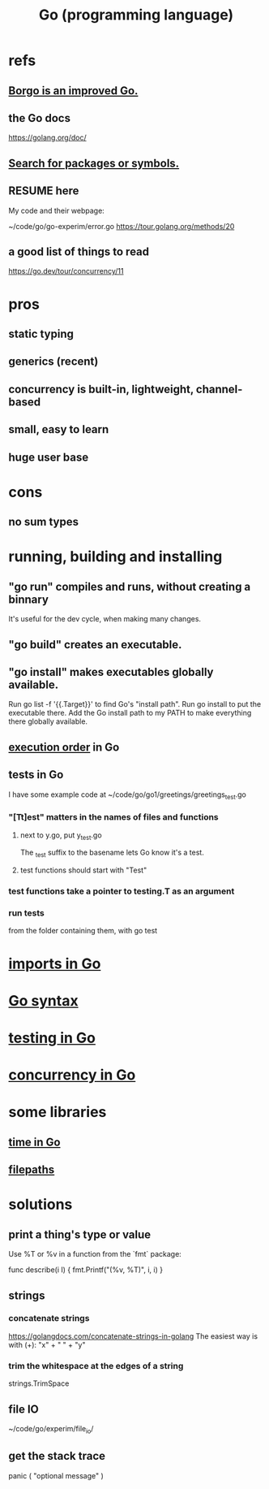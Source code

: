 :PROPERTIES:
:ID:       3924c945-e600-453f-be00-b2fb24d65f17
:ROAM_ALIASES: Go
:END:
#+title: Go (programming language)
* refs
** [[https://github.com/JeffreyBenjaminBrown/public_notes_with_github-navigable_links/blob/master/borgo_is_an_improved_go.org][Borgo is an improved Go.]]
** the Go docs
   https://golang.org/doc/
** [[https://github.com/JeffreyBenjaminBrown/public_notes_with_github-navigable_links/blob/master/imports_in_go.org#search-for-packages-or-symbols][Search for packages or symbols.]]
** RESUME here
   My code and their webpage:

   ~/code/go/go-experim/error.go
   https://tour.golang.org/methods/20
** a good list of things to read
   https://go.dev/tour/concurrency/11
* pros
** static typing
** generics (recent)
** concurrency is built-in, lightweight, channel-based
** small, easy to learn
** huge user base
* cons
** no sum types
* running, building and installing
** "go run" compiles and runs, without creating a binnary
   It's useful for the dev cycle, when making many changes.
** "go build" creates an executable.
** "go install" makes executables globally available.
   Run
     go list -f '{{.Target}}'
   to find Go's "install path".
   Run
     go install
   to put the executable there.
   Add the Go install path to my PATH
   to make everything there globally available.
** [[https://github.com/JeffreyBenjaminBrown/public_notes_with_github-navigable_links/blob/master/go_syntax.org#execution-order][execution order]] in Go
** tests in Go
:PROPERTIES:
:ID:       ae748d4d-eb68-4f48-b73b-af28eae5c323
:END:
   I have some example code at
   ~/code/go/go1/greetings/greetings_test.go
*** "[Tt]est" matters in the names of files and functions
**** next to y.go, put y_test.go
     The _test suffix to the basename lets Go know it's a test.
**** test functions should start with "Test"
*** test functions take a pointer to testing.T as an argument
*** run tests
    from the folder containing them, with
      go test
* [[https://github.com/JeffreyBenjaminBrown/public_notes_with_github-navigable_links/blob/master/imports_in_go.org][imports in Go]]
* [[https://github.com/JeffreyBenjaminBrown/public_notes_with_github-navigable_links/blob/master/go_syntax.org][Go syntax]]
* [[https://github.com/JeffreyBenjaminBrown/public_notes_with_github-navigable_links/blob/master/go_programming_language.org#tests-in-go][testing in Go]]
* [[https://github.com/JeffreyBenjaminBrown/public_notes_with_github-navigable_links/blob/master/concurrency_in_go.org][concurrency in Go]]
* some libraries
** [[https://github.com/JeffreyBenjaminBrown/public_notes_with_github-navigable_links/blob/master/time_in_go.org][time in Go]]
** [[https://github.com/JeffreyBenjaminBrown/public_notes_with_github-navigable_links/blob/master/filepaths_in_go.org#concatenate-paths-in-go][filepaths]]
* solutions
** print a thing's type or value
   Use %T or %v in a function from the `fmt` package:

   func describe(i I) {
     fmt.Printf("(%v, %T)\n", i, i)
   }
** strings
*** concatenate strings
    https://golangdocs.com/concatenate-strings-in-golang
    The easiest way is with (+):
      "x" + " " + "y"
*** trim the whitespace at the edges of a string
    strings.TrimSpace
** file IO
   ~/code/go/experim/file_io/
** get the stack trace
   panic ( "optional message" )

